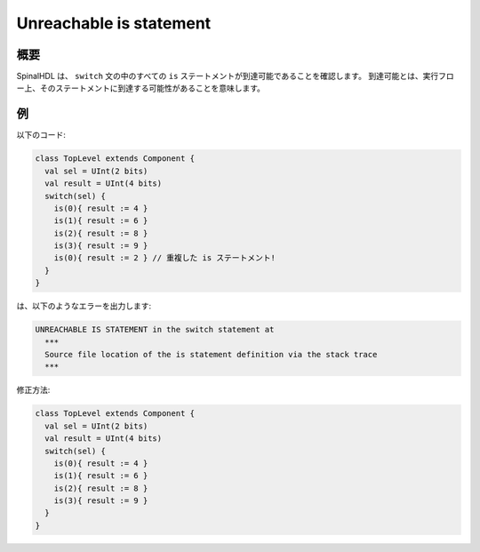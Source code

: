 
Unreachable is statement
========================

概要
------------

SpinalHDL は、 ``switch`` 文の中のすべての ``is`` ステートメントが到達可能であることを確認します。
到達可能とは、実行フロー上、そのステートメントに到達する可能性があることを意味します。

例
-------

以下のコード:


.. code-block:: scala

   class TopLevel extends Component {
     val sel = UInt(2 bits)
     val result = UInt(4 bits)
     switch(sel) {
       is(0){ result := 4 }
       is(1){ result := 6 }
       is(2){ result := 8 }
       is(3){ result := 9 }
       is(0){ result := 2 } // 重複した is ステートメント!
     }
   }

は、以下のようなエラーを出力します:

.. code-block:: text

   UNREACHABLE IS STATEMENT in the switch statement at
     ***
     Source file location of the is statement definition via the stack trace
     ***

修正方法:

.. code-block:: scala

   class TopLevel extends Component {
     val sel = UInt(2 bits)
     val result = UInt(4 bits)
     switch(sel) {
       is(0){ result := 4 }
       is(1){ result := 6 }
       is(2){ result := 8 }
       is(3){ result := 9 }
     }
   }
